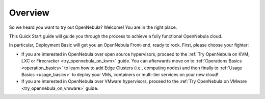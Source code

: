 .. _deployment_basics_overview:

========
Overview
========

So we heard you want to try out OpenNebula? Welcome! You are in the right place.

This Quick Start guide will guide you through the process to achieve a fully functional OpenNebula cloud.

In particular, Deployment Basic will get you an OpenNebula Front-end, ready to rock. First, please choose your fighter:

- If you are interested in OpenNebula over open source hypervisors, proceed to the :ref:`Try OpenNebula on KVM, LXC or Firecracker <try_opennebula_on_kvm>` guide. You can afterwards move on to :ref:`Operations Basics <operation_basics>` to learn how to add Edge Clusters (i.e., computing nodes) and then finally to :ref:`Usage Basics <usage_basics>` to deploy your VMs, containers or multi-tier services on your new cloud!
- If you are interested in OpenNebula over VMware hypervisors, proceed to the :ref:`Try OpenNebula on VMware <try_opennebula_on_vmware>` guide. 

